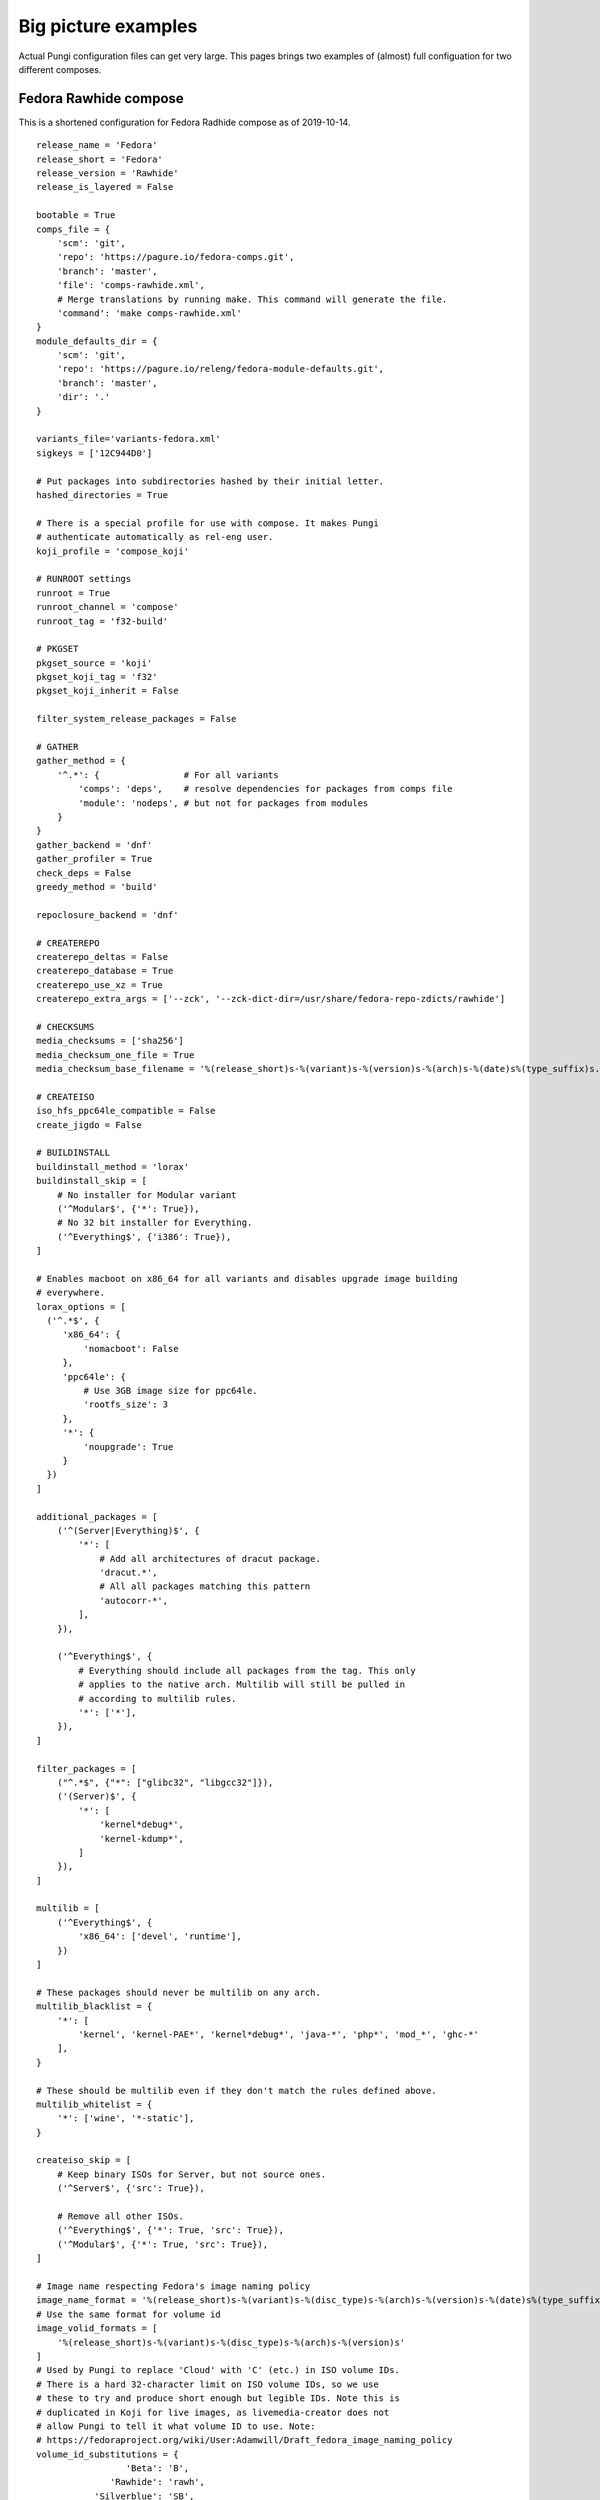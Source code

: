 .. _examples:

Big picture examples
====================

Actual Pungi configuration files can get very large. This pages brings two
examples of (almost) full configuation for two different composes.

Fedora Rawhide compose
----------------------

This is a shortened configuration for Fedora Radhide compose as of 2019-10-14.

::

    release_name = 'Fedora'
    release_short = 'Fedora'
    release_version = 'Rawhide'
    release_is_layered = False

    bootable = True
    comps_file = {
        'scm': 'git',
        'repo': 'https://pagure.io/fedora-comps.git',
        'branch': 'master',
        'file': 'comps-rawhide.xml',
        # Merge translations by running make. This command will generate the file.
        'command': 'make comps-rawhide.xml'
    }
    module_defaults_dir = {
        'scm': 'git',
        'repo': 'https://pagure.io/releng/fedora-module-defaults.git',
        'branch': 'master',
        'dir': '.'
    }

    variants_file='variants-fedora.xml'
    sigkeys = ['12C944D0']

    # Put packages into subdirectories hashed by their initial letter.
    hashed_directories = True

    # There is a special profile for use with compose. It makes Pungi
    # authenticate automatically as rel-eng user.
    koji_profile = 'compose_koji'

    # RUNROOT settings
    runroot = True
    runroot_channel = 'compose'
    runroot_tag = 'f32-build'

    # PKGSET
    pkgset_source = 'koji'
    pkgset_koji_tag = 'f32'
    pkgset_koji_inherit = False

    filter_system_release_packages = False

    # GATHER
    gather_method = {
        '^.*': {                # For all variants
            'comps': 'deps',    # resolve dependencies for packages from comps file
            'module': 'nodeps', # but not for packages from modules
        }
    }
    gather_backend = 'dnf'
    gather_profiler = True
    check_deps = False
    greedy_method = 'build'

    repoclosure_backend = 'dnf'

    # CREATEREPO
    createrepo_deltas = False
    createrepo_database = True
    createrepo_use_xz = True
    createrepo_extra_args = ['--zck', '--zck-dict-dir=/usr/share/fedora-repo-zdicts/rawhide']

    # CHECKSUMS
    media_checksums = ['sha256']
    media_checksum_one_file = True
    media_checksum_base_filename = '%(release_short)s-%(variant)s-%(version)s-%(arch)s-%(date)s%(type_suffix)s.%(respin)s'

    # CREATEISO
    iso_hfs_ppc64le_compatible = False
    create_jigdo = False

    # BUILDINSTALL
    buildinstall_method = 'lorax'
    buildinstall_skip = [
        # No installer for Modular variant
        ('^Modular$', {'*': True}),
        # No 32 bit installer for Everything.
        ('^Everything$', {'i386': True}),
    ]

    # Enables macboot on x86_64 for all variants and disables upgrade image building
    # everywhere.
    lorax_options = [
      ('^.*$', {
         'x86_64': {
             'nomacboot': False
         },
         'ppc64le': {
             # Use 3GB image size for ppc64le.
             'rootfs_size': 3
         },
         '*': {
             'noupgrade': True
         }
      })
    ]

    additional_packages = [
        ('^(Server|Everything)$', {
            '*': [
                # Add all architectures of dracut package.
                'dracut.*',
                # All all packages matching this pattern
                'autocorr-*',
            ],
        }),

        ('^Everything$', {
            # Everything should include all packages from the tag. This only
            # applies to the native arch. Multilib will still be pulled in
            # according to multilib rules.
            '*': ['*'],
        }),
    ]

    filter_packages = [
        ("^.*$", {"*": ["glibc32", "libgcc32"]}),
        ('(Server)$', {
            '*': [
                'kernel*debug*',
                'kernel-kdump*',
            ]
        }),
    ]

    multilib = [
        ('^Everything$', {
            'x86_64': ['devel', 'runtime'],
        })
    ]

    # These packages should never be multilib on any arch.
    multilib_blacklist = {
        '*': [
            'kernel', 'kernel-PAE*', 'kernel*debug*', 'java-*', 'php*', 'mod_*', 'ghc-*'
        ],
    }

    # These should be multilib even if they don't match the rules defined above.
    multilib_whitelist = {
        '*': ['wine', '*-static'],
    }

    createiso_skip = [
        # Keep binary ISOs for Server, but not source ones.
        ('^Server$', {'src': True}),

        # Remove all other ISOs.
        ('^Everything$', {'*': True, 'src': True}),
        ('^Modular$', {'*': True, 'src': True}),
    ]

    # Image name respecting Fedora's image naming policy
    image_name_format = '%(release_short)s-%(variant)s-%(disc_type)s-%(arch)s-%(version)s-%(date)s%(type_suffix)s.%(respin)s.iso'
    # Use the same format for volume id
    image_volid_formats = [
        '%(release_short)s-%(variant)s-%(disc_type)s-%(arch)s-%(version)s'
    ]
    # Used by Pungi to replace 'Cloud' with 'C' (etc.) in ISO volume IDs.
    # There is a hard 32-character limit on ISO volume IDs, so we use
    # these to try and produce short enough but legible IDs. Note this is
    # duplicated in Koji for live images, as livemedia-creator does not
    # allow Pungi to tell it what volume ID to use. Note:
    # https://fedoraproject.org/wiki/User:Adamwill/Draft_fedora_image_naming_policy
    volume_id_substitutions = {
                     'Beta': 'B',
                  'Rawhide': 'rawh',
               'Silverblue': 'SB',
                 'Cinnamon': 'Cinn',
                    'Cloud': 'C',
             'Design_suite': 'Dsgn',
           'Electronic_Lab': 'Elec',
               'Everything': 'E',
           'Scientific_KDE': 'SciK',
                 'Security': 'Sec',
                   'Server': 'S',
              'Workstation': 'WS',
    }

    disc_types = {
        'boot': 'netinst',
        'live': 'Live',
    }

    translate_paths = [
       ('/mnt/koji/compose/', 'https://kojipkgs.fedoraproject.org/compose/'),
    ]

    # These will be inherited by live_media, live_images and image_build
    global_ksurl = 'git+https://pagure.io/fedora-kickstarts.git?#HEAD'
    global_release = '!RELEASE_FROM_LABEL_DATE_TYPE_RESPIN'
    global_version = 'Rawhide'
    # live_images ignores this in favor of live_target
    global_target = 'f32'

    image_build = {
        '^Container$': [
            {
                'image-build': {
                        'format': [('docker', 'tar.xz')],
                        'name': 'Fedora-Container-Base',
                        'kickstart': 'fedora-container-base.ks',
                        'distro': 'Fedora-22',
                        'disk_size': 5,
                        'arches': ['armhfp', 'aarch64', 'ppc64le', 's390x', 'x86_64'],
                        'repo': 'Everything',
                        'install_tree_from': 'Everything',
                        'subvariant': 'Container_Base',
                        'failable': ['*'],
                        },
                'factory-parameters': {
                    'dockerversion': "1.10.1",
                    'docker_cmd':  '[ "/bin/bash" ]',
                    'docker_env': '[ "DISTTAG=f32container", "FGC=f32", "container=oci" ]',
                    'docker_label': '{ "name": "fedora", "license": "MIT", "vendor": "Fedora Project", "version": "32"}',
                },
            },
        ],
    }

    live_media = {
        '^Workstation$': [
                {
                    'name': 'Fedora-Workstation-Live',
                    'kickstart': 'fedora-live-workstation.ks',
                    # Variants.xml also contains aarch64 and armhfp, but there
                    # should be no live media for those arches.
                    'arches': ['x86_64', 'ppc64le'],
                    'failable': ['ppc64le'],
                    # Take packages and install tree from Everything repo.
                    'repo': 'Everything',
                    'install_tree_from': 'Everything',
                }
            ],
        '^Spins': [
            # There are multiple media for Spins variant. They use subvariant
            # field so that they can be indentified in the metadata.
            {
                'name': 'Fedora-KDE-Live',
                'kickstart': 'fedora-live-kde.ks',
                'arches': ['x86_64'],
                'repo': 'Everything',
                'install_tree_from': 'Everything',
                'subvariant': 'KDE'

            },
            {
                'name': 'Fedora-Xfce-Live',
                'kickstart': 'fedora-live-xfce.ks',
                'arches': ['x86_64'],
                'failable': ['*'],
                'repo': 'Everything',
                'install_tree_from': 'Everything',
                'subvariant': 'Xfce'
            },
        ],
    }

    failable_deliverables = [
        # Installer and ISOs for server failing do not abort the compose.
        ('^Server$', { 
            '*': ['buildinstall', 'iso'],
        }),
        ('^.*$', {
            # Buildinstall is not blocking
            'src': ['buildinstall'],
            # Nothing on i386, ppc64le blocks the compose
            'i386': ['buildinstall', 'iso'],
            'ppc64le': ['buildinstall', 'iso'],
            's390x': ['buildinstall', 'iso'],
        })
    ]

    live_target = 'f32'
    live_images_no_rename = True
    live_images = [
        ('^Workstation$', {
            'armhfp': {
                'kickstart': 'fedora-arm-workstation.ks',
                'name': 'Fedora-Workstation-armhfp',
                # Again workstation takes packages from Everything.
                'repo': 'Everything',
                'type': 'appliance',
                'failable': True,
            }
        }),
        ('^Server$', {
            # But Server has its own repo.
            'armhfp': {
                'kickstart': 'fedora-arm-server.ks',
                'name': 'Fedora-Server-armhfp',
                'type': 'appliance',
                'failable': True,
            }
        }),
    ]

    ostree = {
        "^Silverblue$": {
            "version": "!OSTREE_VERSION_FROM_LABEL_DATE_TYPE_RESPIN",
            # To get config, clone master branch from this repo and take
            # treefile from there.
            "treefile": "fedora-silverblue.yaml",
            "config_url": "https://pagure.io/workstation-ostree-config.git",
            "config_branch": "master",
            # Consume packages from Everything
            "repo": "Everything",
            # Don't create a reference in the ostree repo (signing automation does that).
            "tag_ref": False,
            # Don't use change detection in ostree.
            "force_new_commit": True,
            # This is the location for the repo where new commit will be
            # created. Note that this is outside of the compose dir.
            "ostree_repo": "/mnt/koji/compose/ostree/repo/",
            "ostree_ref": "fedora/rawhide/${basearch}/silverblue",
            "arches": ["x86_64", "ppc64le", "aarch64"],
            "failable": ['*'],
        }
    }

    ostree_installer = [
        ("^Silverblue$", {
            "x86_64": {
                "repo": "Everything",
                "release": None,
                "rootfs_size": "8",
                # Take templates from this repository.
                'template_repo': 'https://pagure.io/fedora-lorax-templates.git',
                'template_branch': 'master',
                # Use following templates.
                "add_template": ["ostree-based-installer/lorax-configure-repo.tmpl",
                                 "ostree-based-installer/lorax-embed-repo.tmpl",
                                 "ostree-based-installer/lorax-embed-flatpaks.tmpl"],
                # And add these variables for the templates.
                "add_template_var": [
                    "ostree_install_repo=https://kojipkgs.fedoraproject.org/compose/ostree/repo/",
                    "ostree_update_repo=https://ostree.fedoraproject.org",
                    "ostree_osname=fedora",
                    "ostree_oskey=fedora-32-primary",
                    "ostree_contenturl=mirrorlist=https://ostree.fedoraproject.org/mirrorlist",
                    "ostree_install_ref=fedora/rawhide/x86_64/silverblue",
                    "ostree_update_ref=fedora/rawhide/x86_64/silverblue",
                    "flatpak_remote_name=fedora",
                    "flatpak_remote_url=oci+https://registry.fedoraproject.org",
                    "flatpak_remote_refs=runtime/org.fedoraproject.Platform/x86_64/f30 app/org.gnome.Baobab/x86_64/stable",
                ],
                'failable': ['*'],
            },
        })
    ]


RCM Tools compose
-----------------

This is a small compose used to deliver packages to Red Hat internal users. The
configuration is split into two files.

::

    # rcmtools-common.conf 

    release_name = "RCM Tools"
    release_short = "RCMTOOLS"
    release_version = "2.0"
    release_type = "updates"
    release_is_layered = True
    createrepo_c = True
    createrepo_checksum = "sha256"

    # PKGSET
    pkgset_source = "koji"
    koji_profile = "brew"
    pkgset_koji_inherit = True


    # GENERAL SETTINGS
    bootable = False
    comps_file = "rcmtools-comps.xml"
    variants_file = "rcmtools-variants.xml"
    sigkeys = ["3A3A33A3"]


    # RUNROOT settings
    runroot = False


    # GATHER
    gather_method = "deps"
    check_deps = True

    additional_packages = [
        ('.*', {
            '*': ['puddle', 'rcm-nexus'],
            }
        ),
    ]

    # Set repoclosure_strictness to fatal to avoid installation dependency
    # issues in production composes
    repoclosure_strictness = [
        ("^.*$", {
            "*": "fatal"
        })
    ]


Configuration specific for different base products is split into separate files.

::

    # rcmtools-common.conf 
    from rcmtools-common import *

    # BASE PRODUCT
    base_product_name = "Red Hat Enterprise Linux"
    base_product_short = "RHEL"
    base_product_version = "7"

    # PKGSET
    pkgset_koji_tag = "rcmtools-rhel-7-compose"

    # remove i386 arch on rhel7
    tree_arches = ["aarch64", "ppc64le", "s390x", "x86_64"]

    check_deps = False

    # Packages in these repos are available to satisfy dependencies inside the
    # compose, but will not be pulled in.
    gather_lookaside_repos = [
        ("^Client|Client-optional$", {
            "x86_64": [
                "http://example.redhat.com/rhel/7/Client/x86_64/os/",
                "http://example.redhat.com/rhel/7/Client/x86_64/optional/os/",
            ],
        }),
         ("^Workstation|Workstation-optional$", {
            "x86_64": [
                "http://example.redhat.com/rhel/7/Workstation/x86_64/os/",
                "http://example.redhat.com/rhel/7/Workstation/x86_64/optional/os/",
            ],
        }),
        ("^Server|Server-optional$", {
            "aarch64": [
                "http://example.redhat.com/rhel/7/Server/aarch64/os/",
                "http://example.redhat.com/rhel/7/Server/aarch64/optional/os/",
            ],
            "ppc64": [
                "http://example.redhat.com/rhel/7/Server/ppc64/os/",
                "http://example.redhat.com/rhel/7/Server/ppc64/optional/os/",
            ],
            "ppc64le": [
                "http://example.redhat.com/rhel/7/Server/ppc64le/os/",
                "http://example.redhat.com/rhel/7/Server/ppc64le/optional/os/",
            ],
            "s390x": [
                "http://example.redhat.com/rhel/7/Server/s390x/os/",
                "http://example.redhat.com/rhel/7/Server/s390x/optional/os/",
            ],
            "x86_64": [
                "http://example.redhat.com/rhel/7/Server/x86_64/os/",
                "http://example.redhat.com/rhel/7/Server/x86_64/optional/os/",
            ],
        })
    ]
